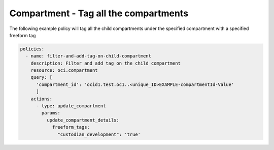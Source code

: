 .. _compartmenttagidentity:

Compartment - Tag all the compartments
======================================

The following example policy will tag all the child compartments under the specified compartment with a
specified freeform tag

.. code-block:: yaml

    policies:
      - name: filter-and-add-tag-on-child-compartment
        description: Filter and add tag on the child compartment
        resource: oci.compartment
        query: [
          'compartment_id': 'ocid1.test.oc1..<unique_ID>EXAMPLE-compartmentId-Value'
          ]
        actions:
          - type: update_compartment
            params:
              update_compartment_details:
                freeform_tags:
                  "custodian_development": 'true'
